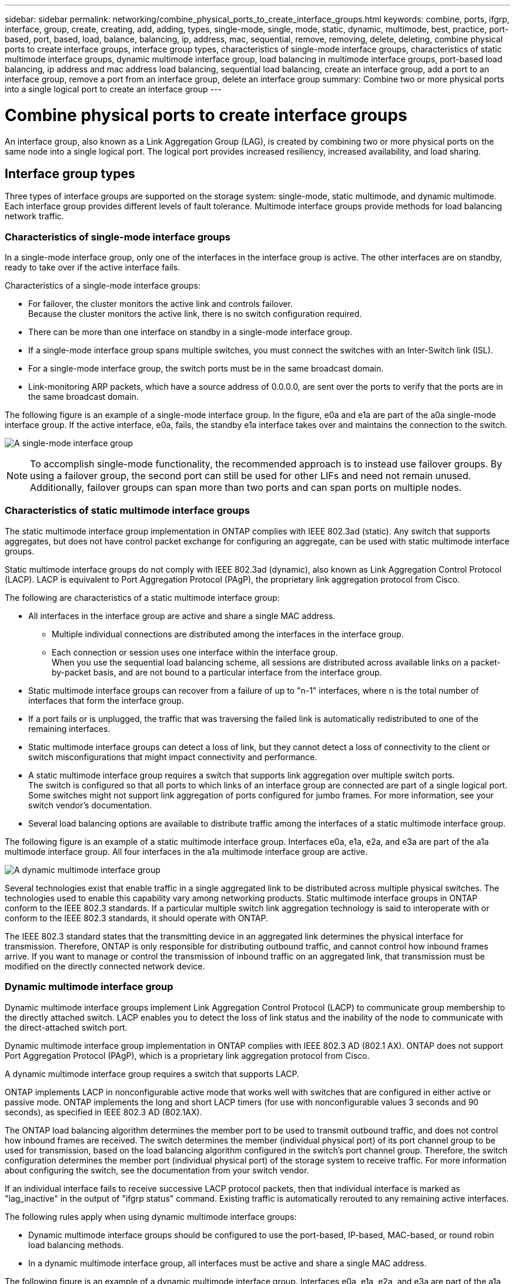 ---
sidebar: sidebar
permalink: networking/combine_physical_ports_to_create_interface_groups.html
keywords: combine, ports, ifgrp, interface, group, create, creating, add, adding, types, single-mode, single, mode, static, dynamic, multimode, best, practice, port-based, port, based, load, balance, balancing, ip, address, mac, sequential, remove, removing, delete, deleting, combine physical ports to create interface groups, interface group types, characteristics of single-mode interface groups, characteristics of static multimode interface groups, dynamic multimode interface group, load balancing in multimode interface groups, port-based load balancing, ip address and mac address load balancing, sequential load balancing, create an interface group, add a port to an interface group, remove a port from an interface group, delete an interface group
summary: Combine two or more physical ports into a single logical port to create an interface group
---

= Combine physical ports to create interface groups
:hardbreaks:
:nofooter:
:icons: font
:linkattrs:
:imagesdir: ../media/



[.lead]
An interface group, also known as a Link Aggregation Group (LAG), is created by combining two or more physical ports on the same node into a single logical port. The logical port provides increased resiliency, increased availability, and load sharing.

== Interface group types

Three types of interface groups are supported on the storage system: single-mode, static multimode, and dynamic multimode. Each interface group provides different levels of fault tolerance. Multimode interface groups provide methods for load balancing network traffic.

=== Characteristics of single-mode interface groups

In a single-mode interface group, only one of the interfaces in the interface group is active. The other interfaces are on standby, ready to take over if the active interface fails.

Characteristics of a single-mode interface groups:

* For failover, the cluster monitors the active link and controls failover.
Because the cluster monitors the active link, there is no switch configuration required.
* There can be more than one interface on standby in a single-mode interface group.
* If a single-mode interface group spans multiple switches, you must connect the switches with an Inter-Switch link (ISL).
* For a single-mode interface group, the switch ports must be in the same broadcast domain.
* Link-monitoring ARP packets, which have a source address of 0.0.0.0, are sent over the ports to verify that the ports are in the same broadcast domain.

The following figure is an example of a single-mode interface group. In the figure, e0a and e1a are part of the a0a single-mode interface group. If the active interface, e0a, fails, the standby e1a interface takes over and maintains the connection to the switch.

image:ontap_nm_image6.png[A single-mode interface group]

[NOTE]
To accomplish single-mode functionality, the recommended approach is to instead use failover groups. By using a failover group, the second port can still be used for other LIFs and need not remain unused. Additionally, failover groups can span more than two ports and can span ports on multiple nodes.

=== Characteristics of static multimode interface groups

The static multimode interface group implementation in ONTAP complies with IEEE 802.3ad (static). Any switch that supports aggregates, but does not have control packet exchange for configuring an aggregate, can be used with static multimode interface groups.

Static multimode interface groups do not comply with IEEE 802.3ad (dynamic), also known as Link Aggregation Control Protocol (LACP). LACP is equivalent to Port Aggregation Protocol (PAgP), the proprietary link aggregation protocol from Cisco.

The following are characteristics of a static multimode interface group:

* All interfaces in the interface group are active and share a single MAC address.
** Multiple individual connections are distributed among the interfaces in the interface group.
** Each connection or session uses one interface within the interface group.
When you use the sequential load balancing scheme, all sessions are distributed across available links on a packet-by-packet basis, and are not bound to a particular interface from the interface group.
* Static multimode interface groups can recover from a failure of up to "n-1" interfaces, where n is the total number of interfaces that form the interface group.
* If a port fails or is unplugged, the traffic that was traversing the failed link is automatically redistributed to one of the remaining interfaces.
* Static multimode interface groups can detect a loss of link, but they cannot detect a loss of connectivity to the client or switch misconfigurations that might impact connectivity and performance.
* A static multimode interface group requires a switch that supports link aggregation over multiple switch ports.
The switch is configured so that all ports to which links of an interface group are connected are part of a single logical port. Some switches might not support link aggregation of ports configured for jumbo frames. For more information, see your switch vendor's documentation.
* Several load balancing options are available to distribute traffic among the interfaces of a static multimode interface group.

The following figure is an example of a static multimode interface group. Interfaces e0a, e1a, e2a, and e3a are part of the a1a multimode interface group. All four interfaces in the a1a multimode interface group are active.

image:ontap_nm_image7.png[A dynamic multimode interface group]

Several technologies exist that enable traffic in a single aggregated link to be distributed across multiple physical switches. The technologies used to enable this capability vary among networking products. Static multimode interface groups in ONTAP conform to the IEEE 802.3 standards. If a particular multiple switch link aggregation technology is said to interoperate with or conform to the IEEE 802.3 standards, it should operate with ONTAP.

The IEEE 802.3 standard states that the transmitting device in an aggregated link determines the physical interface for transmission. Therefore, ONTAP is only responsible for distributing outbound traffic, and cannot control how inbound frames arrive. If you want to manage or control the transmission of inbound traffic on an aggregated link, that transmission must be modified on the directly connected network device.

=== Dynamic multimode interface group

Dynamic multimode interface groups implement Link Aggregation Control Protocol (LACP) to communicate group membership to the directly attached switch. LACP enables you to detect the loss of link status and the inability of the node to communicate with the direct-attached switch port.

Dynamic multimode interface group implementation in ONTAP complies with IEEE 802.3 AD (802.1 AX). ONTAP does not support Port Aggregation Protocol (PAgP), which is a proprietary link aggregation protocol from Cisco.

A dynamic multimode interface group requires a switch that supports LACP.

ONTAP implements LACP in nonconfigurable active mode that works well with switches that are configured in either active or passive mode. ONTAP implements the long and short LACP timers (for use with nonconfigurable values 3 seconds and 90 seconds), as specified in IEEE 802.3 AD (802.1AX).

The ONTAP load balancing algorithm determines the member port to be used to transmit outbound traffic, and does not control how inbound frames are received. The switch determines the member (individual physical port) of its port channel group to be used for transmission, based on the load balancing algorithm configured in the switch's port channel group. Therefore, the switch configuration determines the member port (individual physical port) of the storage system to receive traffic. For more information about configuring the switch, see the documentation from your switch vendor.

If an individual interface fails to receive successive LACP protocol packets, then that individual interface is marked as "lag_inactive" in the output of "ifgrp status" command. Existing traffic is automatically rerouted to any remaining active interfaces.

The following rules apply when using dynamic multimode interface groups:

* Dynamic multimode interface groups should be configured to use the port-based, IP-based, MAC-based, or round robin load balancing methods.
* In a dynamic multimode interface group, all interfaces must be active and share a single MAC address.

The following figure is an example of a dynamic multimode interface group. Interfaces e0a, e1a, e2a, and e3a are part of the a1a multimode interface group. All four interfaces in the a1a dynamic multimode interface group are active.

image:ontap_nm_image7.png[A dynamic multimode interface group]

=== Load balancing in multimode interface groups

You can ensure that all interfaces of a multimode interface group are used equally for outgoing traffic by using the IP address, MAC address, sequential, or port-based load balancing methods to distribute network traffic equally over the network ports of a multimode interface group.

The load balancing method for a multimode interface group can be specified only when the interface group is created.

*Best Practice*: Port-based load balancing is recommended whenever possible. Use port-based load balancing unless there is a specific reason or limitation in the network that prevents it.

==== Port-based load balancing

Port-based load balancing is the recommended method.

You can equalize traffic on a multimode interface group based on the transport layer (TCP/UDP) ports by using the port-based load balancing method.

The port-based load balancing method uses a fast hashing algorithm on the source and destination IP addresses along with the transport layer port number.

==== IP address and MAC address load balancing

IP address and MAC address load balancing are the methods for equalizing traffic on multimode interface groups.

These load balancing methods use a fast hashing algorithm on the source and destination addresses (IP address and MAC address). If the result of the hashing algorithm maps to an interface that is not in the UP link-state, the next active interface is used.

[NOTE]
Do not select the MAC address load balancing method when creating interface groups on a system that connects directly to a router. In such a setup, for every outgoing IP frame, the destination MAC address is the MAC address of the router. As a result, only one interface of the interface group is used.

IP address load balancing works in the same way for both IPv4 and IPv6 addresses.

==== Sequential load balancing

You can use sequential load balancing to equally distribute packets among multiple links using a round robin algorithm. You can use the sequential option for load balancing a single connection's traffic across multiple links to increase single connection throughput.

However, because sequential load balancing may cause out-of-order packet delivery, extremely poor performance can result. Therefore, sequential load balancing is generally not recommended.

== Create an interface group or LAG

You can create an interface group or LAG—single-mode, static multimode, or dynamic multimode (LACP)—to present a single interface to clients by combining the capabilities of the aggregated network ports.

The procedure you follow depends on the interface that you use--System Manager or the CLI:

[role="tabbed-block"]
====
.System Manager
--
*Use System Manager to create a LAG*

.Steps

. Select *Network > Ethernet port > + Link Aggregation Group* to create a LAG.

. Select the node from the drop-down list.

. Choose from the following:

.. ONTAP to *Automatically select broadcast domain (recommended)*.

.. To manually select a broadcast domain.

. Select the ports to form the LAG.

. Select the mode:

.. Single: Only one port is used at a time.

.. Multiple: All ports can be used simultaneously.

.. LACP: The LACP protocol determines the ports that can be used.

. Select the load balancing:

.. IP based

.. MAC based

.. Port

.. Sequential

. Save your changes.


image:AddLag01.png[Add lag graphic]

--

.CLI
--
*Use the CLI to create an interface group*

For a complete list of configuration restrictions that apply to port interface groups, see the `network port ifgrp add-port` man page.

When creating a multimode interface group, you can specify any of the following load-balancing methods:

** `port`: Network traffic is distributed on the basis of the transport layer (TCP/UDP) ports. This is the recommended load-balancing method.
** `mac`: Network traffic is distributed on the basis of MAC addresses.
** `ip`: Network traffic is distributed on the basis of IP addresses.
** `sequential`: Network traffic is distributed as it is received.

[NOTE]
The MAC address of an interface group is determined by the order of the underlying ports and how these ports initialize during bootup. You should therefore not assume that the ifgrp MAC address is persistent across reboots or ONTAP upgrades.

.Step

Use the `network port ifgrp create` command to create an interface group.

Interface groups must be named using the syntax `a<number><letter>`. For example, a0a, a0b, a1c, and a2a are valid interface group names.

For more information about this command, see the https://docs.netapp.com/us-en/ontap-cli[ONTAP command reference^].

The following example shows how to create an interface group named a0a with a distribution function of port and a mode of multimode:

`network port ifgrp create -node _cluster-1-01_ -ifgrp _a0a_ -distr-func _port_ -mode _multimode_`
--
====

== Add a port to an interface group or LAG

You can add up to 16 physical ports to an interface group or LAG for all port speeds.

The procedure you follow depends on the interface that you use--System Manager or the CLI:

[role="tabbed-block"]
====
.System Manager
--
*Use System Manager to add a port to a LAG*

.Steps

. Select *Network > Ethernet port > LAG* to edit a LAG.

. Select additional ports on the same node to add to the LAG.

. Save your changes.
--

.CLI
--
*Use the CLI to add ports to an interface group*

.Step

Add network ports to the interface group:

`network port ifgrp add-port`

For more information about this command, see the https://docs.netapp.com/us-en/ontap-cli[ONTAP command reference^].

The following example shows how to add port e0c to an interface group named a0a:

`network port ifgrp add-port -node _cluster-1-01_ -ifgrp _a0a_ -port _e0c_`

Beginning with ONTAP 9.8, interface groups are automatically placed into an appropriate broadcast domain about one minute after the first physical port is added to the interface group. If you do not want ONTAP to do this, and prefer to manually place the ifgrp into a broadcast domain, then specify the `-skip-broadcast-domain-placement` parameter as part of the `ifgrp add-port` command.
--
====

== Remove a port from an interface group or LAG

You can remove a port from an interface group that hosts LIFs, as long as it is not the last port in the interface group. There is no requirement that the interface group must not host LIFs or that the interface group must not be the home port of a LIF considering that you are not removing the last port from the interface group. However, if you are removing the last port, then you must migrate or move the LIFs from the interface group first.

.About this task

You can remove up to 16 ports (physical interfaces) from an interface group or LAG.

The procedure you follow depends on the interface that you use--System Manager or the CLI:

[role="tabbed-block"]
====
.System Manager
--
*Use System Manager to remove a port from a LAG*

.Steps

. Select *Network > Ethernet port > LAG* to edit a LAG.

. Select the ports to remove from the LAG.

. Save your changes.
--

.CLI
--
*Use the CLI to remove ports from an interface group*

.Step

Remove network ports from an interface group:

`network port ifgrp remove-port`

The following example shows how to remove port e0c from an interface group named a0a:

`network port ifgrp remove-port -node _cluster-1-01_ -ifgrp _a0a_ -port _e0c_`
--
====

== Delete an interface group or LAG

You can delete interface groups or LAGs if you want to configure LIFs directly on the underlying physical ports or decide to change the interface group or LAG mode or distribution function.

.Before you begin

* The interface group or LAG must not be hosting a LIF.
* The interface group or LAG must be neither the home port nor the failover target of a LIF.

The procedure you follow depends on the interface that you use--System Manager or the CLI:

[role="tabbed-block"]
====
.System Manager
--
*Use System Manager to delete a LAG*

.Steps

. Select *Network > Ethernet port > LAG* to delete a LAG.

. Select the LAG you want to remove.

. Delete the LAG.
--

.CLI
--
*Use the CLI to delete an interface group*

.Step

Use the `network port ifgrp delete` command to delete an interface group.

For more information about this command, see the https://docs.netapp.com/us-en/ontap-cli[ONTAP command reference^].

The following example shows how to delete an interface group named a0b:

`network port ifgrp delete -node _cluster-1-01_ -ifgrp _a0b_`
--
====

// 16 may 2024, ontapdoc-1986
// 14 Sep, 2023, ONTAP GH issue 1007
// 08 DEC 2021, BURT 1430515
// IE-554, 2022-07-28
// This file was created with NDAC Version 2.0 (August 17, 2020)
// 2020-11-23 12:34:43.647402
// restructured: March 2021
